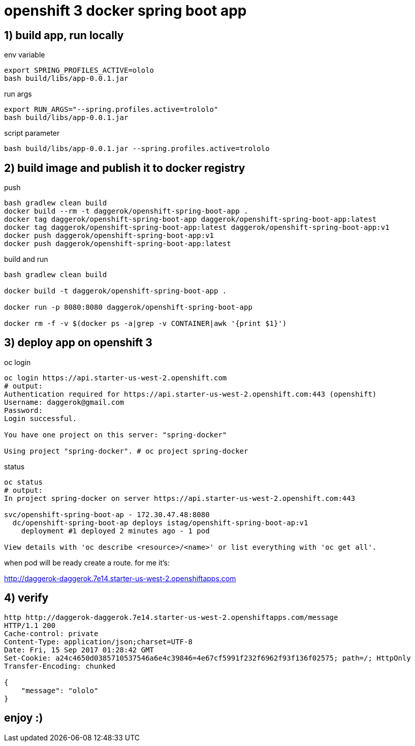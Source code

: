 = openshift 3 docker spring boot app

== 1) build app, run locally

.env variable
[source,bash]
----
export SPRING_PROFILES_ACTIVE=ololo
bash build/libs/app-0.0.1.jar
----

.run args
[source,bash]
----
export RUN_ARGS="--spring.profiles.active=trololo"
bash build/libs/app-0.0.1.jar
----

.script parameter
[source,bash]
----
bash build/libs/app-0.0.1.jar --spring.profiles.active=trololo
----

== 2) build image and publish it to docker registry

.push
[source,bash]
----
bash gradlew clean build
docker build --rm -t daggerok/openshift-spring-boot-app .
docker tag daggerok/openshift-spring-boot-app daggerok/openshift-spring-boot-app:latest
docker tag daggerok/openshift-spring-boot-app:latest daggerok/openshift-spring-boot-app:v1
docker push daggerok/openshift-spring-boot-app:v1
docker push daggerok/openshift-spring-boot-app:latest
----

.build and run
[source,bash]
----
bash gradlew clean build

docker build -t daggerok/openshift-spring-boot-app .

docker run -p 8080:8080 daggerok/openshift-spring-boot-app

docker rm -f -v $(docker ps -a|grep -v CONTAINER|awk '{print $1}')
----

== 3) deploy app on openshift 3

.oc login
[source,bash]
----
oc login https://api.starter-us-west-2.openshift.com
# output:
Authentication required for https://api.starter-us-west-2.openshift.com:443 (openshift)
Username: daggerok@gmail.com
Password:
Login successful.

You have one project on this server: "spring-docker"

Using project "spring-docker". # oc project spring-docker
----

.status
[source,bash]
----
oc status
# output:
In project spring-docker on server https://api.starter-us-west-2.openshift.com:443

svc/openshift-spring-boot-ap - 172.30.47.48:8080
  dc/openshift-spring-boot-ap deploys istag/openshift-spring-boot-ap:v1
    deployment #1 deployed 2 minutes ago - 1 pod

View details with 'oc describe <resource>/<name>' or list everything with 'oc get all'.
----

when pod will be ready create a route. for me it's:

http://daggerok-daggerok.7e14.starter-us-west-2.openshiftapps.com

== 4) verify

[source,bash]
----
http http://daggerok-daggerok.7e14.starter-us-west-2.openshiftapps.com/message
HTTP/1.1 200
Cache-control: private
Content-Type: application/json;charset=UTF-8
Date: Fri, 15 Sep 2017 01:28:42 GMT
Set-Cookie: a24c4650d0385710537546a6e4c39846=4e67cf5991f232f6962f93f136f02575; path=/; HttpOnly
Transfer-Encoding: chunked

{
    "message": "ololo"
}
----

== enjoy :)
